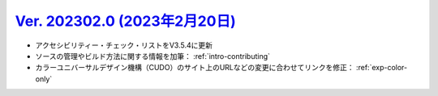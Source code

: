 .. _ver-202302-0:

**********************************************************************************************
`Ver. 202302.0 (2023年2月20日) <https://github.com/freee/a11y-guidelines/releases/202302.0>`__
**********************************************************************************************

*  アクセシビリティー・チェック・リストをV3.5.4に更新
*  ソースの管理やビルド方法に関する情報を加筆： :ref:`intro-contributing`
*  カラーユニバーサルデザイン機構（CUDO）のサイト上のURLなどの変更に合わせてリンクを修正： :ref:`exp-color-only`

